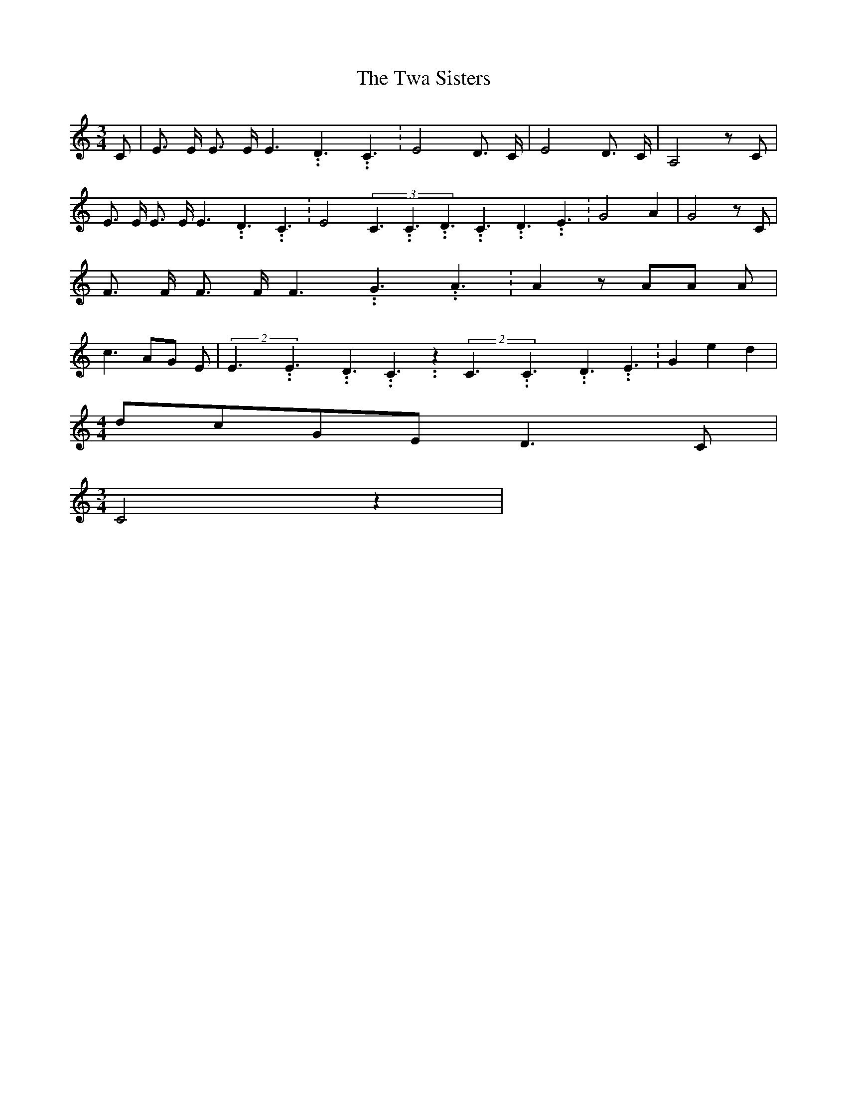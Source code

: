 % Generated more or less automatically by swtoabc by Erich Rickheit KSC
X:1
T:The Twa Sisters
M:3/4
L:1/8
K:C
 C| E3/2 E/2 E3/2 E/2 E3.99999962500005/5.99999925000009 D3.99999962500005/5.99999925000009 C3.99999962500005/5.99999925000009|\
 E4 D3/2 C/2| E4 D3/2 C/2| A,4 z C| E3/2 E/2 E3/2 E/2 E3.99999962500005/5.99999925000009 D3.99999962500005/5.99999925000009 C3.99999962500005/5.99999925000009|\
 E4(3C3.99999962500005/5.99999925000009C3.99999962500005/5.99999925000009D3.99999962500005/5.99999925000009C3.99999962500005/5.99999925000009D3.99999962500005/5.99999925000009E3.99999962500005/5.99999925000009|\
 G4 A2| G4 z C| F3/2 F/2 F3/2 F/2 F3.99999962500005/5.99999925000009 G3.99999962500005/5.99999925000009 A3.99999962500005/5.99999925000009|\
 A2 z AA A| c3 AG E|(2E3.99999962500005/5.99999925000009E3.99999962500005/5.99999925000009D3.99999962500005/5.99999925000009 C3.99999962500005/5.99999925000009 z2(2C3.99999962500005/5.99999925000009C3.99999962500005/5.99999925000009D3.99999962500005/5.99999925000009 E3.99999962500005/5.99999925000009|\
 G2 e2 d2|
M:4/4
d-c-G-E D3- C|
M:3/4
 C4 z2|

